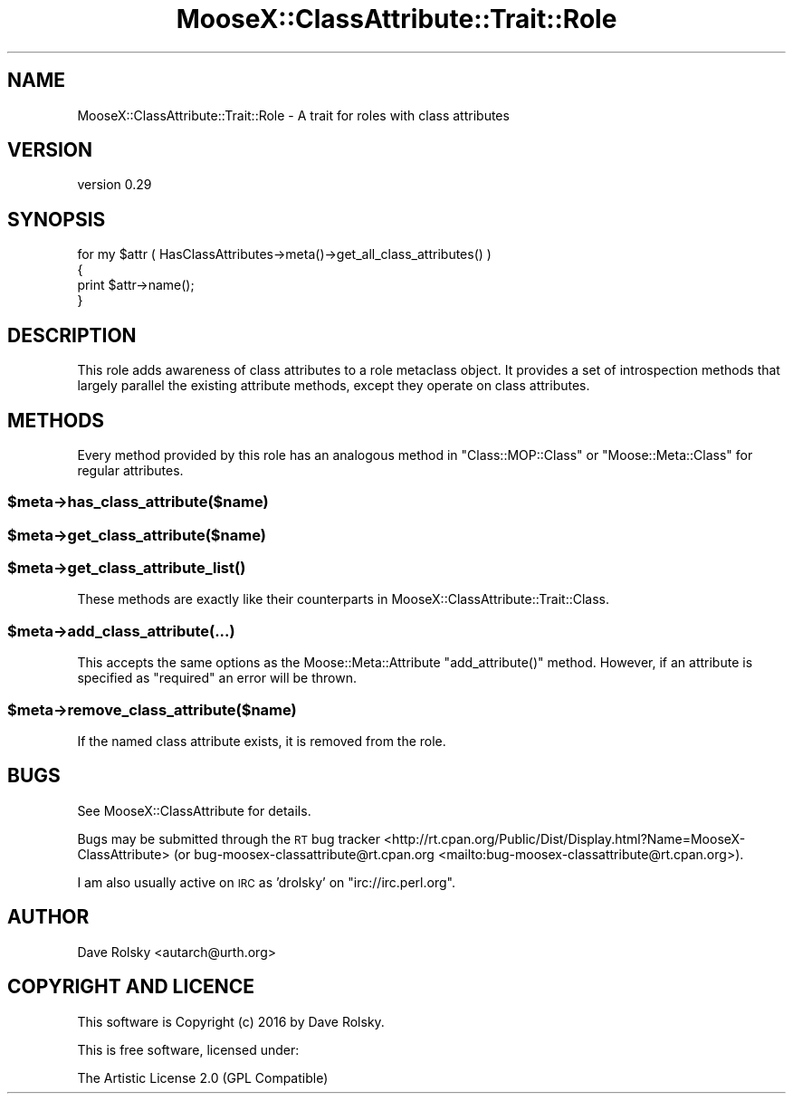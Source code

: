 .\" Automatically generated by Pod::Man 4.14 (Pod::Simple 3.40)
.\"
.\" Standard preamble:
.\" ========================================================================
.de Sp \" Vertical space (when we can't use .PP)
.if t .sp .5v
.if n .sp
..
.de Vb \" Begin verbatim text
.ft CW
.nf
.ne \\$1
..
.de Ve \" End verbatim text
.ft R
.fi
..
.\" Set up some character translations and predefined strings.  \*(-- will
.\" give an unbreakable dash, \*(PI will give pi, \*(L" will give a left
.\" double quote, and \*(R" will give a right double quote.  \*(C+ will
.\" give a nicer C++.  Capital omega is used to do unbreakable dashes and
.\" therefore won't be available.  \*(C` and \*(C' expand to `' in nroff,
.\" nothing in troff, for use with C<>.
.tr \(*W-
.ds C+ C\v'-.1v'\h'-1p'\s-2+\h'-1p'+\s0\v'.1v'\h'-1p'
.ie n \{\
.    ds -- \(*W-
.    ds PI pi
.    if (\n(.H=4u)&(1m=24u) .ds -- \(*W\h'-12u'\(*W\h'-12u'-\" diablo 10 pitch
.    if (\n(.H=4u)&(1m=20u) .ds -- \(*W\h'-12u'\(*W\h'-8u'-\"  diablo 12 pitch
.    ds L" ""
.    ds R" ""
.    ds C` ""
.    ds C' ""
'br\}
.el\{\
.    ds -- \|\(em\|
.    ds PI \(*p
.    ds L" ``
.    ds R" ''
.    ds C`
.    ds C'
'br\}
.\"
.\" Escape single quotes in literal strings from groff's Unicode transform.
.ie \n(.g .ds Aq \(aq
.el       .ds Aq '
.\"
.\" If the F register is >0, we'll generate index entries on stderr for
.\" titles (.TH), headers (.SH), subsections (.SS), items (.Ip), and index
.\" entries marked with X<> in POD.  Of course, you'll have to process the
.\" output yourself in some meaningful fashion.
.\"
.\" Avoid warning from groff about undefined register 'F'.
.de IX
..
.nr rF 0
.if \n(.g .if rF .nr rF 1
.if (\n(rF:(\n(.g==0)) \{\
.    if \nF \{\
.        de IX
.        tm Index:\\$1\t\\n%\t"\\$2"
..
.        if !\nF==2 \{\
.            nr % 0
.            nr F 2
.        \}
.    \}
.\}
.rr rF
.\" ========================================================================
.\"
.IX Title "MooseX::ClassAttribute::Trait::Role 3"
.TH MooseX::ClassAttribute::Trait::Role 3 "2016-05-29" "perl v5.32.0" "User Contributed Perl Documentation"
.\" For nroff, turn off justification.  Always turn off hyphenation; it makes
.\" way too many mistakes in technical documents.
.if n .ad l
.nh
.SH "NAME"
MooseX::ClassAttribute::Trait::Role \- A trait for roles with class attributes
.SH "VERSION"
.IX Header "VERSION"
version 0.29
.SH "SYNOPSIS"
.IX Header "SYNOPSIS"
.Vb 4
\&  for my $attr ( HasClassAttributes\->meta()\->get_all_class_attributes() )
\&  {
\&      print $attr\->name();
\&  }
.Ve
.SH "DESCRIPTION"
.IX Header "DESCRIPTION"
This role adds awareness of class attributes to a role metaclass object. It
provides a set of introspection methods that largely parallel the existing
attribute methods, except they operate on class attributes.
.SH "METHODS"
.IX Header "METHODS"
Every method provided by this role has an analogous method in
\&\f(CW\*(C`Class::MOP::Class\*(C'\fR or \f(CW\*(C`Moose::Meta::Class\*(C'\fR for regular attributes.
.ie n .SS "$meta\->has_class_attribute($name)"
.el .SS "\f(CW$meta\fP\->has_class_attribute($name)"
.IX Subsection "$meta->has_class_attribute($name)"
.ie n .SS "$meta\->get_class_attribute($name)"
.el .SS "\f(CW$meta\fP\->get_class_attribute($name)"
.IX Subsection "$meta->get_class_attribute($name)"
.ie n .SS "$meta\->\fBget_class_attribute_list()\fP"
.el .SS "\f(CW$meta\fP\->\fBget_class_attribute_list()\fP"
.IX Subsection "$meta->get_class_attribute_list()"
These methods are exactly like their counterparts in
MooseX::ClassAttribute::Trait::Class.
.ie n .SS "$meta\->add_class_attribute(...)"
.el .SS "\f(CW$meta\fP\->add_class_attribute(...)"
.IX Subsection "$meta->add_class_attribute(...)"
This accepts the same options as the Moose::Meta::Attribute
\&\f(CW\*(C`add_attribute()\*(C'\fR method. However, if an attribute is specified as
\&\*(L"required\*(R" an error will be thrown.
.ie n .SS "$meta\->remove_class_attribute($name)"
.el .SS "\f(CW$meta\fP\->remove_class_attribute($name)"
.IX Subsection "$meta->remove_class_attribute($name)"
If the named class attribute exists, it is removed from the role.
.SH "BUGS"
.IX Header "BUGS"
See MooseX::ClassAttribute for details.
.PP
Bugs may be submitted through the \s-1RT\s0 bug tracker <http://rt.cpan.org/Public/Dist/Display.html?Name=MooseX-ClassAttribute>
(or bug\-moosex\-classattribute@rt.cpan.org <mailto:bug-moosex-classattribute@rt.cpan.org>).
.PP
I am also usually active on \s-1IRC\s0 as 'drolsky' on \f(CW\*(C`irc://irc.perl.org\*(C'\fR.
.SH "AUTHOR"
.IX Header "AUTHOR"
Dave Rolsky <autarch@urth.org>
.SH "COPYRIGHT AND LICENCE"
.IX Header "COPYRIGHT AND LICENCE"
This software is Copyright (c) 2016 by Dave Rolsky.
.PP
This is free software, licensed under:
.PP
.Vb 1
\&  The Artistic License 2.0 (GPL Compatible)
.Ve
